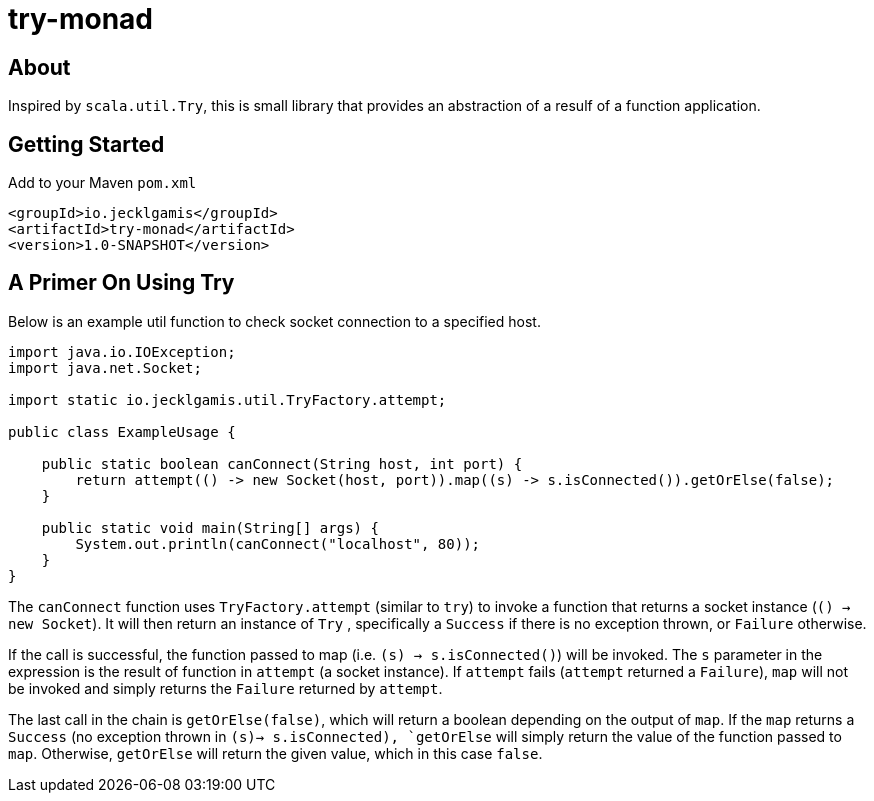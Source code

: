 # try-monad

About
-----

Inspired by `scala.util.Try`, this is small library that provides an abstraction of a resulf of a function application.

Getting Started
---------------

Add to your Maven `pom.xml`
-----
<groupId>io.jecklgamis</groupId>
<artifactId>try-monad</artifactId>
<version>1.0-SNAPSHOT</version>
-----

A Primer On Using Try 
---------------------
Below is an example util function to check socket connection to a specified host.

----
import java.io.IOException;
import java.net.Socket;

import static io.jecklgamis.util.TryFactory.attempt;

public class ExampleUsage {

    public static boolean canConnect(String host, int port) {
        return attempt(() -> new Socket(host, port)).map((s) -> s.isConnected()).getOrElse(false);
    }

    public static void main(String[] args) {
        System.out.println(canConnect("localhost", 80));
    }
}
----
The `canConnect` function uses `TryFactory.attempt` (similar to `try`) to invoke a function that returns a socket instance (`() -> new Socket`).
It will then return an instance of `Try` , specifically a `Success` if there is no exception thrown, or `Failure` otherwise.

If the call is successful, the function passed to map (i.e. `(s) -> s.isConnected()`) will be invoked. The `s` parameter
in the expression  is the result of function in `attempt` (a socket instance). If `attempt` fails (`attempt` returned a
 `Failure`),  `map`  will not be invoked and simply returns the `Failure` returned by `attempt`. 

The last call in the chain is `getOrElse(false)`, which will return a boolean depending on the output of `map`. If the `map` returns
a `Success` (no exception thrown in `(s)-> s.isConnected),  `getOrElse` will simply return the value of the function passed to `map`. 
Otherwise, `getOrElse` will return the given value, which in this case `false`.
